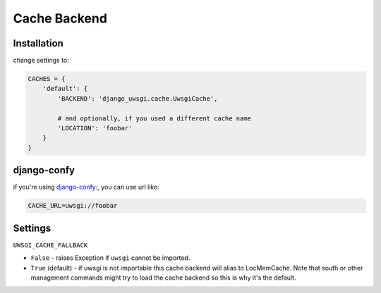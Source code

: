Cache Backend
=============

Installation
------------

change settings to:


.. code-block:: py

    CACHES = {
        'default': {
            'BACKEND': 'django_uwsgi.cache.UwsgiCache',

            # and optionally, if you used a different cache name
            'LOCATION': 'foobar'
        }
    }

django-confy
------------

if you're using `django-confy <https://github.com/MechanisM/django-confy>`_:, you can use url like:

.. code-block:: sh
    
    CACHE_URL=uwsgi://foobar


Settings
--------

``UWSGI_CACHE_FALLBACK``

- ``False`` - raises Exception if ``uwsgi`` cannot be imported.
- ``True`` (default) - if uwsgi is not importable this cache backend will alias
  to LocMemCache. Note that south or other management commands might try to load
  the cache backend so this is why it's the default.
